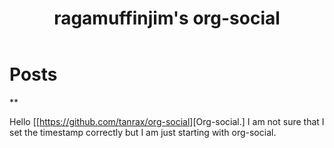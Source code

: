 #+TITLE: ragamuffinjim's org-social
#+NICK: ragamuffinjim
#+DESCRIPTION: professional woodworker/cabinetmaker, hiker, cyclist, chess, esperanto, emacs hobbyist, full-time dork
#+AVATAR: 
#+LINK: https://ragamuffinjim.github.io
#+CONTACT: mailto:ragamuffinjim@gmail.com
#+CONTACT: @ragamuffinjim:matrix.org
#+CONTACT: https://mastodon.social/@ragamuffinjim
#+FOLLOW: andros https://andros.dev/static/social.org
#+FOLLOW: rossabaker https://rossabaker.com/social.org
#+FOLLOW: omidmash https://omidmash.de/social.org
#+FOLLOW: johnhamelink https://johnhame.link/social.org
#+FOLLOW: eoin https://eoin.site/social.org
#+FOLLOW: adsan https://adsan.dev/social.org
#+FOLLOW: emillo https://emillo.net/social.org

* Posts
**
:PROPERTIES:
:ID: 2025-08-16T14:26:00-5:00
:TAGS: orgsocial
:LANG: en
:END:

Hello [[https://github.com/tanrax/org-social][Org-social.] I am not sure that I set the timestamp correctly but I am just starting with org-social.



